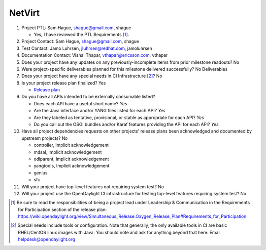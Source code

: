 =======
NetVirt
=======

1. Project PTL: Sam Hague, shague@gmail.com, shague

   - Yes, I have reviewed the PTL Requirements [1]_.

2. Project Contact: Sam Hague, shague@gmail.com, shague

3. Test Contact: Jamo Luhrsen, jluhrsen@redhat.com, jamoluhrsen

4. Documentation Contact: Vishal Thapar, vthapar@ericsson.com, vthapar

5. Does your project have any updates on any previously-incomplete items from
   prior milestone readouts? No

6. Were project-specific deliverables planned for this milestone delivered
   successfully? No Deliverables

7. Does your project have any special needs in CI Infrastructure [2]_? No

8. Is your project release plan finalized?  Yes

   - `Release plan <https://wiki.opendaylight.org/view/NetVirt:Oxygen:Release_Plan>`_

9. Do you have all APIs intended to be externally consumable listed? 

   - Does each API have a useful short name? *Yes*
   - Are the Java interface and/or YANG files listed for each API? *Yes*
   - Are they labeled as tentative, provisional, or stable as appropriate for
     each API? *Yes*
   - Do you call out the OSGi bundles and/or Karaf features providing the API
     for each API? *Yes*

10. Have all project dependencies requests on other projects' release plans
    been acknowledged and documented by upstream projects?  No

    - controller, Implicit acknowledgement
    - mdsal, Implicit acknowledgement
    - odlparent, Implicit acknowledgement
    - yangtools, Implicit acknowledgement
    - genius
    - sfc

11. Will your project have top-level features not requiring system test? No

12. Will your project use the OpenDaylight CI infrastructure for testing
    top-level features requiring system test? No

.. [1] Be sure to read the responsibilities of being a project lead under
       Leadership & Communication in the Requirements for Participation section
       of the release plan:
       https://wiki.opendaylight.org/view/Simultaneous_Release:Oxygen_Release_Plan#Requirements_for_Participation
.. [2] Special needs include tools or configuration.  Note that generally, the
       only available tools in CI are basic RHEL/CentOS linux images with Java.
       You should note and ask for anything beyond that here.  Email
       helpdesk@opendaylight.org
